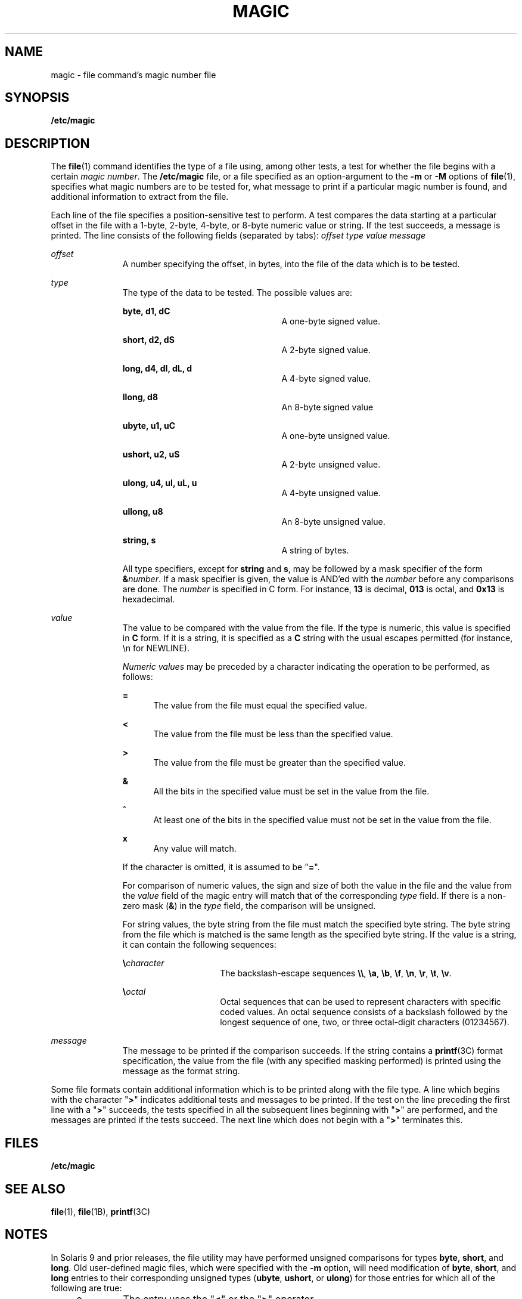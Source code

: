 '\" te
.\" Copyright (c) 2004, Sun Microsystems, Inc.
.\" The contents of this file are subject to the terms of the Common Development and Distribution License (the "License").  You may not use this file except in compliance with the License.
.\" You can obtain a copy of the license at usr/src/OPENSOLARIS.LICENSE or http://www.opensolaris.org/os/licensing.  See the License for the specific language governing permissions and limitations under the License.
.\" When distributing Covered Code, include this CDDL HEADER in each file and include the License file at usr/src/OPENSOLARIS.LICENSE.  If applicable, add the following below this CDDL HEADER, with the fields enclosed by brackets "[]" replaced with your own identifying information: Portions Copyright [yyyy] [name of copyright owner]
.TH MAGIC 4 "Feb 6, 2004"
.SH NAME
magic \- file command's magic number file
.SH SYNOPSIS
.LP
.nf
\fB/etc/magic\fR
.fi

.SH DESCRIPTION
.sp
.LP
The \fBfile\fR(1) command identifies the type of a file using, among other
tests, a test for whether the file begins with a certain \fImagic number\fR.
The \fB/etc/magic\fR file, or a file specified as an option-argument to the
\fB-m\fR or \fB-M\fR options of \fBfile\fR(1), specifies what magic numbers are
to be tested for, what message to print if a particular magic number is found,
and additional information to extract from the file.
.sp
.LP
Each line of the file specifies a position-sensitive test to perform. A test
compares the data starting at a particular offset in the file with a 1-byte,
2-byte, 4-byte, or 8-byte numeric value or string. If the test succeeds, a
message is printed. The line consists of the following fields (separated by
tabs): \fIoffset\fR \fItype\fR \fIvalue\fR \fImessage\fR
.sp
.ne 2
.na
\fB\fIoffset\fR\fR
.ad
.RS 11n
A number specifying the offset, in bytes, into the file of the data which is to
be tested.
.RE

.sp
.ne 2
.na
\fB\fItype\fR\fR
.ad
.RS 11n
The type of the data to be tested. The possible values are:
.sp
.ne 2
.na
\fB\fBbyte, d1, dC\fR\fR
.ad
.RS 24n
A one-byte signed value.
.RE

.sp
.ne 2
.na
\fB\fBshort, d2, dS\fR\fR
.ad
.RS 24n
A 2-byte signed value.
.RE

.sp
.ne 2
.na
\fB\fBlong, d4, dI, dL, d\fR\fR
.ad
.RS 24n
A 4-byte signed value.
.RE

.sp
.ne 2
.na
\fB\fBllong, d8\fR\fR
.ad
.RS 24n
An 8-byte signed value
.RE

.sp
.ne 2
.na
\fB\fBubyte, u1, uC\fR\fR
.ad
.RS 24n
A one-byte unsigned value.
.RE

.sp
.ne 2
.na
\fB\fBushort, u2, uS\fR\fR
.ad
.RS 24n
A 2-byte unsigned value.
.RE

.sp
.ne 2
.na
\fB\fBulong, u4, uI, uL, u\fR\fR
.ad
.RS 24n
A 4-byte unsigned value.
.RE

.sp
.ne 2
.na
\fB\fBullong, u8\fR\fR
.ad
.RS 24n
An 8-byte unsigned value.
.RE

.sp
.ne 2
.na
\fB\fBstring, s\fR\fR
.ad
.RS 24n
A string of bytes.
.RE

All type specifiers, except for \fBstring\fR and \fBs\fR, may be followed by a
mask specifier of the form \fB&\fR\fInumber\fR. If a mask specifier is given,
the value is AND'ed with the \fInumber\fR before any comparisons are done. The
\fInumber\fR is specified in C form. For instance, \fB13\fR is decimal,
\fB013\fR is octal, and \fB0x13\fR is hexadecimal.
.RE

.sp
.ne 2
.na
\fB\fIvalue\fR\fR
.ad
.RS 11n
The value to be compared with the value from the file. If the type is numeric,
this value is specified in \fBC\fR form. If it is a string, it is specified as
a \fBC\fR string with the usual escapes permitted (for instance, \en for
NEWLINE).
.sp
\fINumeric values\fR may be preceded by a character indicating the operation to
be performed, as follows:
.sp
.ne 2
.na
\fB\fB=\fR\fR
.ad
.RS 5n
The value from the file must equal the specified value.
.RE

.sp
.ne 2
.na
\fB\fB<\fR\fR
.ad
.RS 5n
The value from the file must be less than the specified value.
.RE

.sp
.ne 2
.na
\fB\fB>\fR\fR
.ad
.RS 5n
The value from the file must be greater than the specified value.
.RE

.sp
.ne 2
.na
\fB\fB&\fR\fR
.ad
.RS 5n
All the bits in the specified value must be set in the value from the file.
.RE

.sp
.ne 2
.na
\fB\fB^\fR\fR
.ad
.RS 5n
At least one of the bits in the specified value must not be set in the value
from the file.
.RE

.sp
.ne 2
.na
\fB\fBx\fR\fR
.ad
.RS 5n
Any value will match.
.RE

If the character is omitted, it is assumed to be "\fB=\fR".
.sp
For comparison of numeric values, the sign and size of both the value in the
file and the value from the \fIvalue\fR field of the magic entry will match
that of the corresponding \fItype\fR field. If there is a non-zero mask
(\fB&\fR) in the \fItype\fR field, the comparison will be unsigned.
.sp
For string values, the byte string from the file must match the specified byte
string. The byte string from the file which is matched is the same length as
the specified byte string. If the value is a string, it can contain the
following sequences:
.sp
.ne 2
.na
\fB\e\fIcharacter\fR\fR
.ad
.RS 15n
The backslash-escape sequences \fB\e\e\fR, \fB\ea\fR, \fB\eb\fR, \fB\ef\fR,
\fB\en\fR, \fB\er\fR, \fB\et\fR, \fB\ev\fR\&.
.RE

.sp
.ne 2
.na
\fB\e\fIoctal\fR\fR
.ad
.RS 15n
Octal sequences that can be used to represent characters with specific coded
values. An octal sequence consists of a backslash followed by the longest
sequence of one, two, or three octal-digit characters (01234567).
.RE

.RE

.sp
.ne 2
.na
\fB\fImessage\fR\fR
.ad
.RS 11n
The message to be printed if the comparison succeeds. If the string contains a
\fBprintf\fR(3C) format specification, the value from the file (with any
specified masking performed) is printed using the message as the format string.
.RE

.sp
.LP
Some file formats contain additional information which is to be printed along
with the file type. A line which begins with the character "\fB>\fR" indicates
additional tests and messages to be printed. If the test on the line preceding
the first line with a "\fB>\fR" succeeds, the tests specified in all the
subsequent lines beginning with "\fB>\fR" are performed, and the messages are
printed if the tests succeed. The next line which does not begin with a
"\fB>\fR" terminates this.
.SH FILES
.sp
.ne 2
.na
\fB\fB/etc/magic\fR\fR
.ad
.RS 14n

.RE

.SH SEE ALSO
.sp
.LP
\fBfile\fR(1), \fBfile\fR(1B), \fBprintf\fR(3C)
.SH NOTES
.sp
.LP
In Solaris 9 and prior releases, the file utility may have performed unsigned
comparisons for types \fBbyte\fR, \fBshort\fR, and \fBlong\fR. Old user-defined
magic files, which were specified with the \fB-m\fR option, will need
modification of \fBbyte\fR, \fBshort\fR, and \fBlong\fR entries to their
corresponding unsigned types (\fBubyte\fR, \fBushort\fR, or \fBulong\fR) for
those entries for which all of the following are true:
.RS +4
.TP
.ie t \(bu
.el o
The entry uses the "\fB<\fR" or the "\fB>\fR" operator.
.RE
.RS +4
.TP
.ie t \(bu
.el o
The \fBtype\fR field does not contain a non-zero mask.
.RE
.RS +4
.TP
.ie t \(bu
.el o
The intention of the entry is to test unsigned values.
.RE
.sp
.LP
For example, if the following entry is expected to match any non-zero, one-byte
value from the file, including values for which the sign bit is on:
.sp
.in +2
.nf
#offset type    value   message
0       byte    >0      this matches any non-zero value
.fi
.in -2
.sp

.sp
.LP
then that entry should be changed to:
.sp
.in +2
.nf
0       ubyte    >0     this matches any non-zero value
.fi
.in -2
.sp

.sp
.LP
In Solaris 7 through Solaris 9, when applying tests for magic file entries
whose \fBtype\fR field is the numeric type "short" or "long", the file utility
in the x86 environment would switch the byte order of the numeric values read.
Starting in Solaris 10, the byte order will not be switched on x86. A test for
a numeric value whose byte order is identical in both little- and big-endian
architectures may require two magic file entries, to ensure that the test
correctly identifies files in both environments. For example, a magic file
entry that will match on a big-endian system may look like this:
.sp
.in +2
.nf
0       long      0xf00000ff      extended accounting file
.fi
.in -2
.sp

.sp
.LP
Its corresponding magic file entry that will match the same value on a
little-endian system would look like this:
.sp
.in +2
.nf
0       long      0xff0000f0      extended accounting file
.fi
.in -2
.sp

.SH BUGS
.sp
.LP
There should be more than one level of subtests, with the level indicated by
the number of `\fB>\fR' at the beginning of the line.
